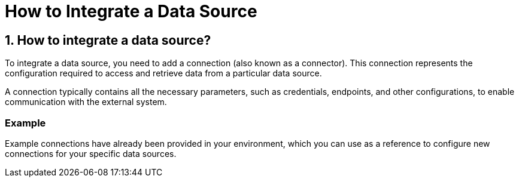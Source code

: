 = How to Integrate a Data Source

== 1. How to integrate a data source?

To integrate a data source, you need to add a connection (also known as a connector). This connection represents the configuration required to access and retrieve data from a particular data source.

A connection typically contains all the necessary parameters, such as credentials, endpoints, and other configurations, to enable communication with the external system.

=== Example

Example connections have already been provided in your environment, which you can use as a reference to configure new connections for your specific data sources.
